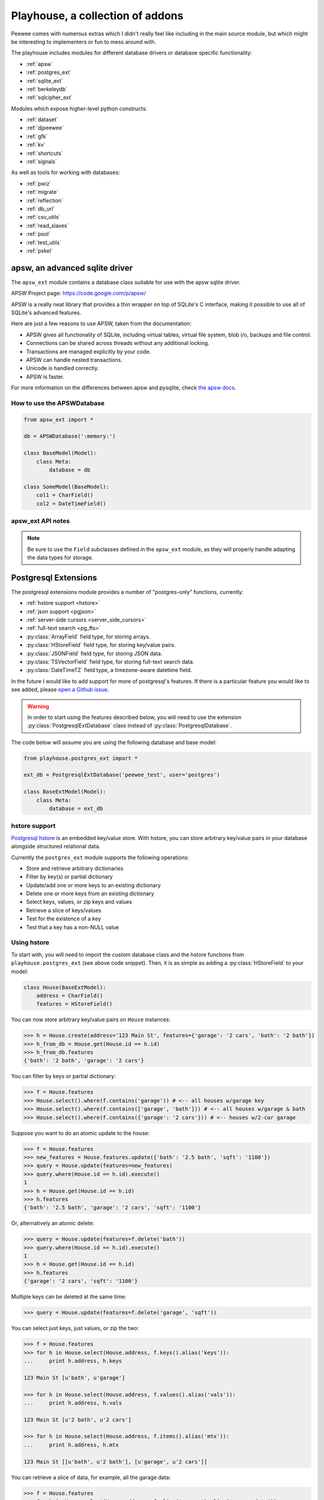 .. _playhouse:

Playhouse, a collection of addons
=================================

Peewee comes with numerous extras which I didn't really feel like including in
the main source module, but which might be interesting to implementers or fun
to mess around with.

The playhouse includes modules for different database drivers or database
specific functionality:

* :ref:`apsw`
* :ref:`postgres_ext`
* :ref:`sqlite_ext`
* :ref:`berkeleydb`
* :ref:`sqlcipher_ext`

Modules which expose higher-level python constructs:

* :ref:`dataset`
* :ref:`djpeewee`
* :ref:`gfk`
* :ref:`kv`
* :ref:`shortcuts`
* :ref:`signals`

As well as tools for working with databases:

* :ref:`pwiz`
* :ref:`migrate`
* :ref:`reflection`
* :ref:`db_url`
* :ref:`csv_utils`
* :ref:`read_slaves`
* :ref:`pool`
* :ref:`test_utils`
* :ref:`pskel`


.. _apsw:

apsw, an advanced sqlite driver
-------------------------------

The ``apsw_ext`` module contains a database class suitable for use with
the apsw sqlite driver.

APSW Project page: https://code.google.com/p/apsw/

APSW is a really neat library that provides a thin wrapper on top of SQLite's
C interface, making it possible to use all of SQLite's advanced features.

Here are just a few reasons to use APSW, taken from the documentation:

* APSW gives all functionality of SQLite, including virtual tables, virtual
  file system, blob i/o, backups and file control.
* Connections can be shared across threads without any additional locking.
* Transactions are managed explicitly by your code.
* APSW can handle nested transactions.
* Unicode is handled correctly.
* APSW is faster.

For more information on the differences between apsw and pysqlite,
check `the apsw docs <http://apidoc.apsw.googlecode.com/hg/pysqlite.html>`_.

How to use the APSWDatabase
^^^^^^^^^^^^^^^^^^^^^^^^^^^

.. code-block:: python

    from apsw_ext import *

    db = APSWDatabase(':memory:')

    class BaseModel(Model):
        class Meta:
            database = db

    class SomeModel(BaseModel):
        col1 = CharField()
        col2 = DateTimeField()


apsw_ext API notes
^^^^^^^^^^^^^^^^^^

.. py:class:: APSWDatabase(database, **connect_kwargs)

    :param string database: filename of sqlite database
    :param connect_kwargs: keyword arguments passed to apsw when opening a connection

    .. py:method:: transaction([lock_type='deferred'])

        Functions just like the :py:meth:`Database.transaction` context manager,
        but accepts an additional parameter specifying the type of lock to use.

        :param string lock_type: type of lock to use when opening a new transaction

    .. py:method:: register_module(mod_name, mod_inst)

        Provides a way of globally registering a module.  For more information,
        see the `documentation on virtual tables <http://apidoc.apsw.googlecode.com/hg/vtable.html>`_.

        :param string mod_name: name to use for module
        :param object mod_inst: an object implementing the `Virtual Table <http://apidoc.apsw.googlecode.com/hg/vtable.html?highlight=virtual%20table#apsw.VTTable>`_ interface

    .. py:method:: unregister_module(mod_name)

        Unregister a module.

        :param string mod_name: name to use for module

.. note::
    Be sure to use the ``Field`` subclasses defined in the ``apsw_ext``
    module, as they will properly handle adapting the data types for storage.


.. _postgres_ext:

Postgresql Extensions
---------------------

The postgresql extensions module provides a number of "postgres-only" functions,
currently:

* :ref:`hstore support <hstore>`
* :ref:`json support <pgjson>`
* :ref:`server-side cursors <server_side_cursors>`
* :ref:`full-text search <pg_fts>`
* :py:class:`ArrayField` field type, for storing arrays.
* :py:class:`HStoreField` field type, for storing key/value pairs.
* :py:class:`JSONField` field type, for storing JSON data.
* :py:class:`TSVectorField` field type, for storing full-text search data.
* :py:class:`DateTimeTZ` field type, a timezone-aware datetime field.

In the future I would like to add support for more of postgresql's features.
If there is a particular feature you would like to see added, please
`open a Github issue <https://github.com/coleifer/peewee/issues>`_.

.. warning:: In order to start using the features described below, you will need to use the
    extension :py:class:`PostgresqlExtDatabase` class instead of :py:class:`PostgresqlDatabase`.

The code below will assume you are using the following database and base model:

.. code-block:: python

    from playhouse.postgres_ext import *

    ext_db = PostgresqlExtDatabase('peewee_test', user='postgres')

    class BaseExtModel(Model):
        class Meta:
            database = ext_db

.. _hstore:

hstore support
^^^^^^^^^^^^^^

`Postgresql hstore <http://www.postgresql.org/docs/current/static/hstore.html>`_ is
an embedded key/value store.  With hstore, you can store arbitrary key/value pairs
in your database alongside structured relational data.

Currently the ``postgres_ext`` module supports the following operations:

* Store and retrieve arbitrary dictionaries
* Filter by key(s) or partial dictionary
* Update/add one or more keys to an existing dictionary
* Delete one or more keys from an existing dictionary
* Select keys, values, or zip keys and values
* Retrieve a slice of keys/values
* Test for the existence of a key
* Test that a key has a non-NULL value


Using hstore
^^^^^^^^^^^^

To start with, you will need to import the custom database class and the hstore
functions from ``playhouse.postgres_ext`` (see above code snippet).  Then, it is
as simple as adding a :py:class:`HStoreField` to your model:

.. code-block:: python

    class House(BaseExtModel):
        address = CharField()
        features = HStoreField()


You can now store arbitrary key/value pairs on ``House`` instances:

.. code-block:: pycon

    >>> h = House.create(address='123 Main St', features={'garage': '2 cars', 'bath': '2 bath'})
    >>> h_from_db = House.get(House.id == h.id)
    >>> h_from_db.features
    {'bath': '2 bath', 'garage': '2 cars'}


You can filter by keys or partial dictionary:

.. code-block:: pycon

    >>> f = House.features
    >>> House.select().where(f.contains('garage')) # <-- all houses w/garage key
    >>> House.select().where(f.contains(['garage', 'bath'])) # <-- all houses w/garage & bath
    >>> House.select().where(f.contains({'garage': '2 cars'})) # <-- houses w/2-car garage

Suppose you want to do an atomic update to the house:

.. code-block:: pycon

    >>> f = House.features
    >>> new_features = House.features.update({'bath': '2.5 bath', 'sqft': '1100'})
    >>> query = House.update(features=new_features)
    >>> query.where(House.id == h.id).execute()
    1
    >>> h = House.get(House.id == h.id)
    >>> h.features
    {'bath': '2.5 bath', 'garage': '2 cars', 'sqft': '1100'}


Or, alternatively an atomic delete:

.. code-block:: pycon

    >>> query = House.update(features=f.delete('bath'))
    >>> query.where(House.id == h.id).execute()
    1
    >>> h = House.get(House.id == h.id)
    >>> h.features
    {'garage': '2 cars', 'sqft': '1100'}


Multiple keys can be deleted at the same time:

.. code-block:: pycon

    >>> query = House.update(features=f.delete('garage', 'sqft'))

You can select just keys, just values, or zip the two:

.. code-block:: pycon

    >>> f = House.features
    >>> for h in House.select(House.address, f.keys().alias('keys')):
    ...     print h.address, h.keys

    123 Main St [u'bath', u'garage']

    >>> for h in House.select(House.address, f.values().alias('vals')):
    ...     print h.address, h.vals

    123 Main St [u'2 bath', u'2 cars']

    >>> for h in House.select(House.address, f.items().alias('mtx')):
    ...     print h.address, h.mtx

    123 Main St [[u'bath', u'2 bath'], [u'garage', u'2 cars']]

You can retrieve a slice of data, for example, all the garage data:

.. code-block:: pycon

    >>> f = House.features
    >>> for h in House.select(House.address, f.slice('garage').alias('garage_data')):
    ...     print h.address, h.garage_data

    123 Main St {'garage': '2 cars'}

You can check for the existence of a key and filter rows accordingly:

.. code-block:: pycon

    >>> for h in House.select(House.address, f.exists('garage').alias('has_garage')):
    ...     print h.address, h.has_garage

    123 Main St True

    >>> for h in House.select().where(f.exists('garage')):
    ...     print h.address, h.features['garage'] # <-- just houses w/garage data

    123 Main St 2 cars

.. _pgjson:

JSON Support
^^^^^^^^^^^^

peewee has basic support for Postgres' native JSON data type, in the form of
:py:class:`JSONField`.

.. warning::
  Postgres supports a JSON data type natively as of 9.2 (full support in 9.3). In
  order to use this functionality you must be using the correct version of Postgres
  with `psycopg2` version 2.5 or greater.

.. note::
  You must be sure your database is an instance of :py:class:`PostgresqlExtDatabase`
  in order to use the `JSONField`.

Here is an example of how you might declare a model with a JSON field:

.. code-block:: python

    import json
    import urllib2
    from playhouse.postgres_ext import *

    db = PostgresqlExtDatabase('my_database')  # note

    class APIResponse(Model):
        url = CharField()
        response = JSONField()

        class Meta:
            database = db

        @classmethod
        def request(cls, url):
            fh = urllib2.urlopen(url)
            return cls.create(url=url, response=json.loads(fh.read()))

    APIResponse.create_table()

    # Store a JSON response.
    offense = APIResponse.request('http://wtf.charlesleifer.com/api/offense/')
    booking = APIResponse.request('http://wtf.charlesleifer.com/api/booking/')

    # Query a JSON data structure using a nested key lookup:
    offense_responses = APIResponse.select().where(
      APIResponse.response['meta']['model'] == 'offense')

    # Retrieve a sub-key for each APIResponse. By calling .as_json(), the
    # data at the sub-key will be returned as Python objects (dicts, lists,
    # etc) instead of serialized JSON.
    q = (APIResponse
         .select(
           APIResponse.data['booking']['person'].as_json().alias('person'))
         .where(
           APIResponse.data['meta']['model'] == 'booking'))

    for result in q:
        print result.person['name'], result.person['dob']

For more examples, see the :py:class:`JSONField` API documentation below.


.. _server_side_cursors:

Server-side cursors
^^^^^^^^^^^^^^^^^^^

When psycopg2 executes a query, normally all results are fetched and returned to
the client by the backend.  This can cause your application to use a lot of memory
when making large queries.  Using server-side cursors, results are returned a
little at a time (by default 2000 records).  For the definitive reference, please see the `psycopg2 documentation <http://initd.org/psycopg/docs/usage.html#server-side-cursors>`_.

.. note:: To use server-side (or named) cursors, you must be using :py:class:`PostgresqlExtDatabase`.

To execute a query using a server-side cursor, simply wrap your select query
using the :py:func:`ServerSide` helper:

.. code-block:: python

    large_query = PageView.select()  # Build query normally.

    # Iterate over large query inside a transaction.
    for page_view in ServerSide(large_query):
        # do some interesting analysis here.
        pass

    # Server-side resources are released.

If you would like all ``SELECT`` queries to automatically use a server-side
cursor, you can specify this when creating your :py:class:`PostgresqlExtDatabase`:

.. code-block:: python

    from postgres_ext import PostgresqlExtDatabase

    ss_db = PostgresqlExtDatabase('my_db', server_side_cursors=True)

.. note::
    Server-side cursors live only as long as the transaction, so for this reason
    peewee will not automatically call ``commit()`` after executing a ``SELECT``
    query.  If you do not ``commit`` after you are done iterating, you will not
    release the server-side resources until the connection is closed (or the
    transaction is committed later).  Furthermore, since peewee will by default
    cache rows returned by the cursor, you should always call ``.iterator()``
    when iterating over a large query.

    If you are using the :py:func:`ServerSide` helper, the transaction and
    call to ``iterator()`` will be handled transparently.


.. _pg_fts:

Full-text search
^^^^^^^^^^^^^^^^

Postgresql provides `sophisticated full-text search <http://www.postgresql.org/docs/9.3/static/textsearch.html>`_ using special data-types (``tsvector`` and ``tsquery``). Documents should be stored or converted to the ``tsvector`` type, and search queries should be converted to ``tsquery``.

For simple cases, you can simply use the :py:func:`Match` function, which will automatically perform the appropriate conversions, and requires no schema changes:

.. code-block:: python

    def blog_search(query):
        return Blog.select().where(
            (Blog.status == Blog.STATUS_PUBLISHED) &
            Match(Blog.content, query))

The :py:func:`Match` function will automatically convert the left-hand operand to a ``tsvector``, and the right-hand operand to a ``tsquery``. For better performance, it is recommended you create a ``GIN`` index on the column you plan to search:

.. code-block:: sql

    CREATE INDEX blog_full_text_search ON blog USING gin(to_tsvector(content));

Alternatively, you can use the :py:class:`TSVectorField` to maintain a dedicated column for storing ``tsvector`` data:

.. code-block:: python

    class Blog(Model):
        content = TextField()
        search_content = TSVectorField()

You will need to explicitly convert the incoming text data to ``tsvector`` when inserting or updating the ``search_content`` field:

.. code-block:: python

    content = 'Excellent blog post about peewee ORM.'
    blog_entry = Blog.create(
        content=content,
        search_content=fn.to_tsvector(content))

.. note:: If you are using the :py:class:`TSVectorField`, it will automatically be created with a GIN index.


postgres_ext API notes
^^^^^^^^^^^^^^^^^^^^^^

.. py:class:: PostgresqlExtDatabase(database[, server_side_cursors=False[, register_hstore=True[, ...]]])

    Identical to :py:class:`PostgresqlDatabase` but required in order to support:

    * :ref:`server_side_cursors`
    * :py:class:`ArrayField`
    * :py:class:`DateTimeTZField`
    * :py:class:`JSONField`
    * :py:class:`HStoreField`
    * :py:class:`TSVectorField`

    :param str database: Name of database to connect to.
    :param bool server_side_cursors: Whether ``SELECT`` queries should utilize
        server-side cursors.
    :param bool register_hstore: Register the HStore extension with the connection.

    If using ``server_side_cursors``, also be sure to wrap your queries with
    :py:func:`ServerSide`.

    If you do not wish to use the HStore extension, you can specify ``register_hstore=False``.

.. py:function:: ServerSide(select_query)

    Wrap the given select query in a transaction, and call it's :py:meth:`~SelectQuery.iterator`
    method to avoid caching row instances.  In order for the server-side resources
    to be released, be sure to exhaust the generator (iterate over all the rows).

    :param select_query: a :py:class:`SelectQuery` instance.
    :rtype: ``generator``

    Usage:

    .. code-block:: python

        large_query = PageView.select()
        for page_view in ServerSide(large_query):
            # Do something interesting.
            pass

        # At this point server side resources are released.

.. _pgarrays:

.. py:class:: ArrayField([field_class=IntegerField[, dimensions=1]])

    Field capable of storing arrays of the provided `field_class`.

    :param field_class: a subclass of :py:class:`Field`, e.g. :py:class:`IntegerField`.
    :param int dimensions: dimensions of array.

    You can store and retrieve lists (or lists-of-lists):

    .. code-block:: python

        class BlogPost(BaseModel):
            content = TextField()
            tags = ArrayField(CharField)


        post = BlogPost(content='awesome', tags=['foo', 'bar', 'baz'])

    Additionally, you can use the ``__getitem__`` API to query values or slices
    in the database:

    .. code-block:: python

        # Get the first tag on a given blog post.
        first_tag = (BlogPost
                     .select(BlogPost.tags[0].alias('first_tag'))
                     .where(BlogPost.id == 1)
                     .dicts()
                     .get())

        # first_tag = {'first_tag': 'foo'}

    Get a slice of values:

    .. code-block:: python

        # Get the first two tags.
        two_tags = (BlogPost
                    .select(BlogPost.tags[:2].alias('two'))
                    .dicts()
                    .get())
        # two_tags = {'two': ['foo', 'bar']}

    .. py:method:: contains(*items)

        :param items: One or more items that must be in the given array field.

        .. code-block:: python

            # Get all blog posts that are tagged with both "python" and "django".
            Blog.select().where(Blog.tags.contains('python', 'django'))

    .. py:method:: contains_any(*items)

        :param items: One or more items to search for in the given array field.

        Like :py:meth:`~ArrayField.contains`, except will match rows where the
        array contains *any* of the given items.

        .. code-block:: python

            # Get all blog posts that are tagged with "flask" and/or "django".
            Blog.select().where(Blog.tags.contains_any('flask', 'django'))

.. py:class:: DateTimeTZField(*args, **kwargs)

    A timezone-aware subclass of :py:class:`DateTimeField`.

.. py:class:: HStoreField(*args, **kwargs)

    A field for storing and retrieving arbitrary key/value pairs.  For details
    on usage, see :ref:`hstore`.

    .. py:method:: keys()

        Returns the keys for a given row.

        .. code-block:: pycon

            >>> f = House.features
            >>> for h in House.select(House.address, f.keys().alias('keys')):
            ...     print h.address, h.keys

            123 Main St [u'bath', u'garage']

    .. py:method:: values()

        Return the values for a given row.

        .. code-block:: pycon

            >>> for h in House.select(House.address, f.values().alias('vals')):
            ...     print h.address, h.vals

            123 Main St [u'2 bath', u'2 cars']

    .. py:method:: items()

        Like python's ``dict``, return the keys and values in a list-of-lists:

        .. code-block:: pycon

            >>> for h in House.select(House.address, f.items().alias('mtx')):
            ...     print h.address, h.mtx

            123 Main St [[u'bath', u'2 bath'], [u'garage', u'2 cars']]

    .. py:method:: slice(*args)

        Return a slice of data given a list of keys.

        .. code-block:: pycon

            >>> f = House.features
            >>> for h in House.select(House.address, f.slice('garage').alias('garage_data')):
            ...     print h.address, h.garage_data

            123 Main St {'garage': '2 cars'}

    .. py:method:: exists(key)

        Query for whether the given key exists.

        .. code-block:: pycon

            >>> for h in House.select(House.address, f.exists('garage').alias('has_garage')):
            ...     print h.address, h.has_garage

            123 Main St True

            >>> for h in House.select().where(f.exists('garage')):
            ...     print h.address, h.features['garage'] # <-- just houses w/garage data

            123 Main St 2 cars

    .. py:method:: defined(key)

        Query for whether the given key has a value associated with it.

    .. py:method:: update(**data)

        Perform an atomic update to the keys/values for a given row or rows.

        .. code-block:: pycon

            >>> query = House.update(features=House.features.update(
            ...     sqft=2000,
            ...     year_built=2012))
            >>> query.where(House.id == 1).execute()

    .. py:method:: delete(*keys)

        Delete the provided keys for a given row or rows.

        .. note:: We will use an ``UPDATE`` query.

        .. code-block:: pycon

        >>> query = House.update(features=House.features.delete(
        ...     'sqft', 'year_built'))
        >>> query.where(House.id == 1).execute()

    .. py:method:: contains(value)

        :param value: Either a ``dict``, a ``list`` of keys, or a single key.

        Query rows for the existence of either:

        * a partial dictionary.
        * a list of keys.
        * a single key.

        .. code-block:: pycon

            >>> f = House.features
            >>> House.select().where(f.contains('garage')) # <-- all houses w/garage key
            >>> House.select().where(f.contains(['garage', 'bath'])) # <-- all houses w/garage & bath
            >>> House.select().where(f.contains({'garage': '2 cars'})) # <-- houses w/2-car garage

    .. py:method:: contains_any(*keys)

        :param keys: One or more keys to search for.

        Query rows for the existince of *any* key.

.. py:class:: JSONField(dumps=None, *args, **kwargs)

    Field class suitable for storing and querying arbitrary JSON.  When using
    this on a model, set the field's value to a Python object (either a `dict`
    or a `list`).  When you retrieve your value from the database it will be
    returned as a Python data structure.

    :param dumps: The default is to call json.dumps() or the dumps function. You can override this method to create a customized JSON wrapper.

    .. note:: You must be using Postgres 9.2 / psycopg2 2.5 or greater.

    Example model declaration:

    .. code-block:: python

        db = PostgresqlExtDatabase('my_db')

        class APIResponse(Model):
            url = CharField()
            response = JSONField()

            class Meta:
                database = db

    Example of storing JSON data:

    .. code-block:: python

        url = 'http://foo.com/api/resource/'
        resp = json.loads(urllib2.urlopen(url).read())
        APIResponse.create(url=url, response=resp)

        APIResponse.create(url='http://foo.com/baz/', response={'key': 'value'})

    To query, use Python's ``[]`` operators to specify nested key or array lookups:

    .. code-block:: python

        APIResponse.select().where(
            APIResponse.response['key1']['nested-key'] == 'some-value')

    To illustrate the use of the ``[]`` operators, imagine we have the following data stored in an ``APIResponse``:

    .. code-block:: javascript

        {
          "foo": {
            "bar": ["i1", "i2", "i3"],
            "baz": {
              "huey": "mickey",
              "peewee": "nugget"
            }
          }
        }

    Here are the results of a few queries:

    .. code-block:: python

        def get_data(expression):
            # Helper function to just retrieve the results of a
            # particular expression.
            query = (APIResponse
                     .select(expression.alias('my_data'))
                     .dicts()
                     .get())
            return query['my_data']

        # Accessing the foo -> bar subkey will return a JSON
        # representation of the list.
        get_data(APIResponse.data['foo']['bar'])
        # '["i1", "i2", "i3"]'

        # In order to retrieve this list as a Python list,
        # we will call .as_json() on the expression.
        get_data(APIResponse.data['foo']['bar'].as_json())
        # ['i1', 'i2', 'i3']

        # Similarly, accessing the foo -> baz subkey will
        # return a JSON representation of the dictionary.
        get_data(APIResponse.data['foo']['baz'])
        # '{"huey": "mickey", "peewee": "nugget"}'

        # Again, calling .as_json() will return an actual
        # python dictionary.
        get_data(APIResponse.data['foo']['baz'].as_json())
        # {'huey': 'mickey', 'peewee': 'nugget'}

        # When dealing with simple values, either way works as
        # you expect.
        get_data(APIResponse.data['foo']['bar'][0])
        # 'i1'

        # Calling .as_json() when the result is a simple value
        # will return the same thing as the previous example.
        get_data(APIResponse.data['foo']['bar'][0].as_json())
        # 'i1'

.. py:function:: Match(field, query)

    Generate a full-text search expression, automatically converting the left-hand operand to a ``tsvector``, and the right-hand operand to a ``tsquery``.

    Example:

    .. code-block:: python

        def blog_search(query):
            return Blog.select().where(
                (Blog.status == Blog.STATUS_PUBLISHED) &
                Match(Blog.content, query))

.. py:class:: TSVectorField

    Field type suitable for storing ``tsvector`` data. This field will automatically be created with a ``GIN`` index for improved search performance.

    .. note::
        Data stored in this field will still need to be manually converted to the ``tsvector`` type.

     Example usage:

     .. code-block:: python

          class Blog(Model):
              content = TextField()
              search_content = TSVectorField()

          content = 'this is a sample blog entry.'
          blog_entry = Blog.create(
              content=content,
              search_content=fn.to_tsvector(content))  # Note `to_tsvector()`.


.. _sqlite_ext:

Sqlite Extensions
-----------------

The SQLite extensions module provides support for some interesting sqlite-only
features:

* Define custom aggregates, collations and functions.
* Support for FTS3/4 (sqlite full-text search).
* Specify isolation level in transactions.
* Basic support for virtual tables.


sqlite_ext API notes
^^^^^^^^^^^^^^^^^^^^

.. py:class:: SqliteExtDatabase(database, **kwargs)

    Subclass of the :py:class:`SqliteDatabase` that provides some advanced
    features only offered by Sqlite.

    * Register custom aggregates, collations and functions
    * Specify a row factory
    * Advanced transactions (specify isolation level)

    .. py:method:: aggregate(num_params[, name])

        Class-decorator for registering custom aggregation functions.

        :param num_params: integer representing number of parameters the
            aggregate function accepts.
        :param name: string name for the aggregate, defaults to the name of
            the class.

        .. code-block:: python

            @db.aggregate(1, 'product')
            class Product(object):
                """Like sum, except calculate the product of a series of numbers."""
                def __init__(self):
                    self.product = 1

                def step(self, value):
                    self.product *= value

                def finalize(self):
                    return self.product

            # To use this aggregate:
            product = (Score
                       .select(fn.product(Score.value))
                       .scalar())

    .. py:method:: collation([name])

        Function decorator for registering a custom collation.

        :param name: string name to use for this collation.

        .. code-block:: python

            @db.collation()
            def collate_reverse(s1, s2):
                return -cmp(s1, s2)

            # To use this collation:
            Book.select().order_by(collate_reverse.collation(Book.title))

        As you might have noticed, the original ``collate_reverse`` function
        has a special attribute called ``collation`` attached to it.  This extra
        attribute provides a shorthand way to generate the SQL necessary to use
        our custom collation.

    .. py:method:: func([name[, num_params]])

        Function decorator for registering user-defined functions.

        :param name: name to use for this function.
        :param num_params: number of parameters this function accepts.  If not
            provided, peewee will introspect the function for you.

        .. code-block:: python

            @db.func()
            def title_case(s):
                return s.title()

            # Use in the select clause...
            titled_books = Book.select(fn.title_case(Book.title))

            @db.func()
            def sha1(s):
                return hashlib.sha1(s).hexdigest()

            # Use in the where clause...
            user = User.select().where(
                (User.username == username) &
                (fn.sha1(User.password) == password_hash)).get()

    .. py:method:: granular_transaction([lock_type='deferred'])

        With the ``granular_transaction`` helper, you can specify the isolation level
        for an individual transaction.  The valid options are:

        * ``exclusive``
        * ``immediate``
        * ``deferred``

        Example usage:

        .. code-block:: python

            with db.granular_transaction('exclusive'):
                # no other readers or writers!
                (Account
                 .update(Account.balance=Account.balance - 100)
                 .where(Account.id == from_acct)
                 .execute())

                (Account
                 .update(Account.balance=Account.balance + 100)
                 .where(Account.id == to_acct)
                 .execute())


.. py:class:: VirtualModel

    Subclass of :py:class:`Model` that signifies the model operates using a
    virtual table provided by a sqlite extension.

    .. py:attribute:: _extension = 'name of sqlite extension'

.. _sqlite_fts:

.. py:class:: FTSModel

    Model class that provides support for Sqlite's full-text search extension.
    Models should be defined normally, however there are a couple caveats:

    * Indexes are ignored completely
    * Sqlite will treat all column types as :py:class:`TextField` (although you
      can store other data types, Sqlite will treat them as text).

    Therefore it usually makes sense to index the content you intend to search
    and a single link back to the original document, since all SQL queries
    *except* full-text searches and ``rowid`` lookups will be slow.

    Example:

    .. code-block:: python

        class Document(FTSModel):
            title = TextField()  # type affinities are ignored by FTS, so use TextField
            content = TextField()

        Document.create_table(tokenize='porter')  # use the porter stemmer.

        # populate documents using normal operations.
        for doc in list_of_docs_to_index:
            Document.create(title=doc['title'], content=doc['content'])

        # use the "match" operation for FTS queries.
        matching_docs = (Document
                         .select()
                         .where(Document.match('some query')))

        # to sort by best match, use the custom "rank" function.
        best = (Document
                .select(Document, Rank(Document).alias('score'))
                .where(Document.match('some query'))
                .order_by(SQL('score').desc()))

        # or use the shortcut method:
        best = Document.search('some phrase')

        # you can also use the BM25 algorithm to rank documents:
        best = (Document
                .select(
                    Document,
                    Document.bm25(Document.content).alias('score'))
                .where(Document.match('some query'))
                .order_by(SQL('score').desc()))

        # There is a shortcut method for bm25 as well:
        best_bm25 = Document.search_bm25('some phrase')

        # BM25 allows you to specify a column if your FTS model contains
        # multiple fields.
        best_bm25 = Document.search_bm25('some phrase', Document.content)

    If you have an existing table and would like to add search for a column
    on that table, you can specify it using the ``content`` option:

    .. code-block:: python

        class Blog(Model):
            title = CharField()
            pub_date = DateTimeField()
            content = TextField()  # we want to search this.

        class FTSBlog(FTSModel):
            content = TextField()

        Blog.create_table()
        FTSBlog.create_table(content=Blog.content)

        # Now, we can manage content in the FTSBlog.  To populate it with
        # content:
        FTSBlog.rebuild()

        # Optimize the index.
        FTSBlog.optimize()

    The ``content`` option accepts either a single :py:class:`Field` or a :py:class:`Model`
    and can reduce the amount of storage used.  However, content will need to be
    manually moved to/from the associated ``FTSModel``.

    .. py:classmethod:: create_table([fail_silently=False[, **options]])

        :param boolean fail_silently: do not re-create if table already exists.
        :param options: options passed along when creating the table, e.g. ``content``.

    .. py:classmethod:: rebuild()

        Rebuild the search index -- this only works when the ``content`` option
        was specified during table creation.

    .. py:classmethod:: optimize()

        Optimize the search index.

    .. py:classmethod:: match(term)

        Shorthand for generating a `MATCH` expression for the given term.

        .. code-block:: python

            query = Document.select().where(Document.match('search phrase'))
            for doc in query:
                print 'match: ', doc.title

    .. py:classmethod:: rank()

        Calculate the rank based on the quality of the match.

        .. code-block:: python

            query = (Document
                     .select(Document, Document.rank().alias('score'))
                     .where(Document.match('search phrase'))
                     .order_by(SQL('score').desc()))

            for search_result in query:
                print search_result.title, search_result.score

    .. py:classmethod:: bm25([field=None[, k=1.2[, b=0.75]]])

        Calculate the rank based on the quality of the match using the
        BM25 algorithm.

        .. note::
            If no field is specified, then the first `TextField` on the model
            will be used. If no `TextField` is present, the first `CharField`
            will be used. Failing either of those conditions, the last overall
            field on the model will be used.

        .. code-block:: python

            query = (Document
                     .select(
                         Document,
                         Document.bm25(Document.content).alias('score'))
                     .where(Document.match('search phrase'))
                     .order_by(SQL('score').desc()))

            for search_result in query:
                print search_result.title, search_result.score

    .. py:classmethod:: search(term[, alias='score'])

        Shorthand way of searching for a term and sorting results by the
        quality of the match. This is equivalent to the :py:meth:`~FTSModel.rank`
        example code presented above.

        :param str term: Search term to use.
        :param str alias: Alias to use for the calculated rank score.

        .. code-block:: python

            docs = Document.search('search term')
            for result in docs:
                print result.title, result.score

    .. py:classmethod:: search_bm25(term[, field=None[, k=1.2[, b=0.75[, alias='score']]]])

        Shorthand way of searching for a term and sorting results by the
        quality of the match, as determined by the BM25 algorithm. This is
        equivalent to the :py:meth:`~FTSModel.bm25` example code presented above.

        :param str term: Search term to use.
        :param Field field: A field on the model.
        :param float k: Parameter for BM25
        :param float b: Parameter for BM25
        :param str alias: Alias to use for the calculated rank score.

        .. note::
            If no field is specified, then the first `TextField` on the model
            will be used. If no `TextField` is present, the first `CharField`
            will be used. Failing either of those conditions, the last overall
            field on the model will be used.

        .. note:: BM25 only works with FTS4 tables.

        .. code-block:: python

            docs = Document.search_bm25('search term')
            for result in docs:
                print result.title, result.score


.. py:function:: match(lhs, rhs)

    Generate a SQLite `MATCH` expression for use in full-text searches.

    .. code-block:: python

        Document.select().where(match(Document.content, 'search term'))

.. py:function:: Rank(model_class)

    Calculate the rank of the search results, for use with `FTSModel` queries
    using the `MATCH` operator.

    .. code-block:: python

        # Search for documents and return results ordered by quality
        # of match.
        docs = (Document
                .select(Document, Rank(Document).alias('score'))
                .where(Document.match('some search term'))
                .order_by(SQL('score').desc()))

.. py:function:: BM25(model_class, field_index)

    Calculate the rank of the search results, for use with `FTSModel` queries
    using the `MATCH` operator.

    :param Model model_class: The `FTSModel` on which the query is being performed.
    :param int field_index: The 0-based index of the field being queried.

    .. code-block:: python

        # Assuming the `content` field has index=2 (0=pk, 1=title, 2=content),
        # calculate the BM25 score for each result.
        docs = (Document
                .select(Document, BM25(Document, 2).alias('score'))
                .where(Document.match('search term'))
                .order_by(SQL('score').desc()))

    .. note:: BM25 only works with FTS4 tables.

.. _berkeleydb:

BerkeleyDB backend
------------------

BerkeleyDB provides a `SQLite-compatible API <http://www.oracle.com/technetwork/database/database-technologies/berkeleydb/overview/sql-160887.html>`_. BerkeleyDB's SQL API has many advantages over SQLite:

* Higher transactions-per-second in multi-threaded environments.
* Built-in replication and hot backup.
* Fewer system calls, less resource utilization.
* Multi-version concurrency control.

For more details, Oracle has published a short `technical overview <http://www.oracle.com/technetwork/database/berkeleydb/learnmore/bdbvssqlite-wp-186779.pdf>`_.

In order to use peewee with BerkeleyDB, you need to compile BerkeleyDB with the SQL API enabled. Then compile the Python SQLite driver against BerkeleyDB's sqlite replacement.

Begin by downloading and compiling BerkeleyDB:

.. code-block:: console

    wget http://download.oracle.com/berkeley-db/db-6.0.30.tar.gz
    tar xzf db-6.0.30.tar.gz
    cd db-6.0.30/build_unix
    export CFLAGS='-DSQLITE_ENABLE_FTS3=1 -DSQLITE_ENABLE_RTREE=1 -fPIC'
    ../dist/configure --enable-static --disable-shared --enable-sql --enable-sql-compat
    make
    sudo make prefix=/usr/local/ install

Then get a copy of the standard library SQLite driver and build it against BerkeleyDB:

.. code-block:: console

    git clone https://github.com/ghaering/pysqlite
    cd pysqlite
    sed -i "s|#||g" setup.cfg
    python setup.py build
    sudo python setup.py install

To simplify this process, peewee comes with a script that will automatically build the appropriate libraries for you. The ``berkeley_build.sh`` script can be found in the ``playhouse`` directory (or you can `view the source online <https://github.com/coleifer/peewee/blob/master/playhouse/berkeley_build.sh>`_).

You can also find `step by step instructions <http://charlesleifer.com/blog/building-the-python-sqlite-driver-for-use-with-berkeleydb/>`_ on my blog.

.. py:class:: BerkeleyDatabase(database, **kwargs)

    Subclass of the :py:class:`SqliteExtDatabase` that supports connecting to BerkeleyDB-backed version of SQLite.

.. _sqlcipher_ext:

Sqlcipher backend
-----------------

.. warning:: This module is experimental.

* Although this extention's code is short, it has not been propery
  peer-reviewed yet and may have introduced vulnerabilities.
* The code contains minimum values for `passphrase` length and
  `kdf_iter`, as well as a default value for the later.
  **Do not** regard these numbers as advice. Consult the docs at
  http://sqlcipher.net/sqlcipher-api/ and security experts.

Also note that this code relies on pysqlcipher_ and sqlcipher_, and
the code there might have vulnerabilities as well, but since these
are widely used crypto modules, we can expect "short zero days" there.

..  _pysqlcipher: https://pypi.python.org/pypi/pysqlcipher
..  _sqlcipher: http://sqlcipher.net

sqlcipher_ext API notes
^^^^^^^^^^^^^^^^^^^^^^^

.. py:class:: SqlCipherDatabase(database, passphrase, kdf_iter=64000, **kwargs)

    Subclass of :py:class:`SqliteDatabase` that stores the database
    encrypted. Instead of the standard ``sqlite3`` backend, it uses pysqlcipher_:
    a python wrapper for sqlcipher_, which -- in turn -- is an encrypted wrapper
    around ``sqlite3``, so the API is *identical* to :py:class:`SqliteDatabase`'s,
    except for object construction parameters:

    :param database: Path to encrypted database filename to open [or create].
    :param passphrase: Database encryption passphrase: should be at least 8 character
        long (or an error is raised), but it is *strongly advised* to enforce better
        `passphrase strength`_ criteria in your implementation.
    :param kdf_iter: [Optional] number of PBKDF2_ iterations.

    * If the ``database`` file doesn't exist, it will be *created* with
      encryption by a key derived from ``passhprase`` with ``kdf_iter``
      PBKDF2_ iterations.
    * When trying to open an existing database, ``passhprase`` and ``kdf_iter``
      should be *identical* to the ones used when it was created.

.. _PBKDF2: https://en.wikipedia.org/wiki/PBKDF2
.. _passphrase strength: https://en.wikipedia.org/wiki/Password_strength

Notes:

    * [Hopefully] there's no way to tell whether the passphrase is wrong
      or the file is corrupt.
      In both cases -- *the first time we try to acces the database* -- a
      :py:class:`DatabaseError` error is raised,
      with the *exact* message: ``"file is encrypted or is not a database"``.

      As mentioned above, this only happens when you *access* the databse,
      so if you need to know *right away* whether the passphrase was correct,
      you can trigger this check by calling [e.g.]
      :py:meth:`~Database.get_tables()` (see example below).

    * Most applications can expect failed attempts to open the database
      (common case: prompting the user for ``passphrase``), so
      the database can't be hardwired into the :py:class:`Meta` of
      model classes, and a :py:class:`Proxy` should be used instead.

Example:

.. code-block:: python

    db_proxy = peewee.Proxy()

    class BaseModel(Model):
        """Parent for all app's models"""
        class Meta:
            # We won't have a valid db until user enters passhrase,
            # so we use a Proxy() instead.
            database = db_proxy

    # Derive our model subclasses
    class Person(BaseModel):
        name = CharField(primary_key=True)

    right_passphrase = False
    while not right_passphrase:
        passphrase = None
        db = SqlCipherDatabase('testsqlcipher.db',
                               get_passphrase_from_user())
        try:  # Error only gets triggered when we access the db
            db.get_tables()
            right_passphrase = True
        except DatabaseError as exc:
            # We only allow a specific [somewhat cryptic] error message.
            if exc.message != 'file is encrypted or is not a database':
                raise exc
        tell_user_the_passphrase_was_wrong()

    # If we're here, db is ok, we can connect it to Model subclasses
    db_proxy.initialize(db)

See also: a slightly more elaborate `example <https://gist.github.com/thedod/11048875#file-testpeeweesqlcipher-py>`_.

.. _dataset:

DataSet
-------

The *dataset* module contains a high-level API for working with databases modeled after the popular `project of the same name <https://dataset.readthedocs.org/en/latest/index.html>`_. The aims of the *dataset* module are to provide:

* A simplified API for working with relational data, along the lines of working with JSON.
* An easy way to export relational data.

A minimal data-loading script might look like this:

.. code-block:: python

    from playhouse.dataset import DataSet

    db = DataSet('sqlite:///:memory:')

    table = db['sometable']
    table.insert(name='Huey', age=3)
    table.insert(name='Mickey', age=5, gender='male')

    huey = table.find_one(name='Huey')
    print huey
    # {'age': 3, 'gender': None, 'id': 1, 'name': 'Huey'}

    for obj in table:
        print obj
    # {'age': 3, 'gender': None, 'id': 1, 'name': 'Huey'}
    # {'age': 5, 'gender': 'male', 'id': 2, 'name': 'Mickey'}

Getting started
^^^^^^^^^^^^^^^

:py:class:`DataSet` objects are initialized by passing in a database URL of the format ``dialect://user:password@host/dbname``. See the :ref:`db_url` section for examples of connecting to various databases.

.. code-block:: python

    # Create an in-memory SQLite database.
    db = DataSet('sqlite:///:memory:')

Storing data
^^^^^^^^^^^^

To store data, we must first obtain a reference to a table. If the table does not exist, it will be created automatically:

.. code-block:: python

    # Get a table reference, creating the table if it does not exist.
    table = db['users']

We can now :py:meth:`~Table.insert` new rows into the table. If the columns do not exist, they will be created automatically:

.. code-block:: python

    table.insert(name='Huey', age=3, color='white')
    table.insert(name='Mickey', age=5, gender='male')

To update existing entries in the table, pass in a dictionary containing the new values and filter conditions. The list of columns to use as filters is specified in the *columns* argument. If no filter columns are specified, then all rows will be updated.

.. code-block:: python

    # Update the gender for "Huey".
    table.update(name='Huey', gender='male', columns=['name'])

    # Update all records. If the column does not exist, it will be created.
    table.update(favorite_orm='peewee')

Using transactions
^^^^^^^^^^^^^^^^^^

DataSet supports nesting transactions using a simple context manager.

.. code-block:: python

    table = db['users']
    with db.transaction() as txn:
        table.insert(name='Charlie')

        with db.transaction() as nested_txn:
            # Set Charlie's favorite ORM to Django.
            table.update(name='Charlie', favorite_orm='django', columns=['name'])

            # jk/lol
            nested_txn.rollback()

Inspecting the database
^^^^^^^^^^^^^^^^^^^^^^^

You can use the :py:meth:`tables` method to list the tables in the current database:

.. code-block:: pycon

    >>> print db.tables
    ['sometable', 'user']

And for a given table, you can print the columns:

.. code-block:: pycon

    >>> table = db['user']
    >>> print table.columns
    ['id', 'age', 'name', 'gender', 'favorite_orm']

We can also find out how many rows are in a table:

.. code-block:: pycon

    >>> print len(db['user'])
    3

Reading data
^^^^^^^^^^^^

To retrieve all rows, you can use the :py:meth:`~Table.all` method:

.. code-block:: python

    # Retrieve all the users.
    users = db['user'].all()

    # We can iterate over all rows without calling `.all()`
    for user in db['user']:
        print user['name']

Specific objects can be retrieved using :py:meth:`~Table.find` and :py:meth:`~Table.find_one`.

.. code-block:: python

    # Find all the users who like peewee.
    peewee_users = db['user'].find(favorite_orm='peewee')

    # Find Huey.
    huey = db['user'].find_one(name='Huey')

To export data, use the :py:meth:`~DataSet.freeze` method, passing in the query you wish to export:

.. code-block:: python

    peewee_users = db['user'].find(favorite_orm='peewee')
    db.freeze(peewee_users, format='json', filename='peewee_users.json')

API
^^^

.. py:class:: DataSet(url)

    The *DataSet* class provides a high-level API for working with relational databases.

    :param str url: A database URL. See :ref:`db_url` for examples.

    .. py:attribute:: tables

        Return a list of tables stored in the database. This list is computed dynamically each time it is accessed.

    .. py:method:: __getitem__(table_name)

        Provide a :py:class:`Table` reference to the specified table. If the table does not exist, it will be created.

    .. py:method:: query(sql[, params=None[, commit=True]])

        :param str sql: A SQL query.
        :param list params: Optional parameters for the query.
        :param bool commit: Whether the query should be committed upon execution.
        :return: A database cursor.

        Execute the provided query against the database.

    .. py:method:: transaction()

        Create a context manager representing a new transaction (or savepoint).

    .. py:method:: freeze(query[, format='csv'[, filename=None[, file_obj=None[, **kwargs]]]])

        :param query: A :py:class:`SelectQuery`, generated using :py:meth:`~Table.all` or `~Table.find`.
        :param format: Output format. By default, *csv* and *json* are supported.
        :param filename: Filename to write output to.
        :param file_obj: File-like object to write output to.
        :param kwargs: Arbitrary parameters for export-specific functionality.

    .. py:method:: connect()

        Open a connection to the underlying database. If a connection is not opened explicitly, one will be opened the first time a query is executed.

    .. py:method:: close()

        Close the connection to the underlying database.

.. py:class:: Table(dataset, name, model_class)

    The *Table* class provides a high-level API for working with rows in a given table.

    .. py:attribute:: columns

        Return a list of columns in the given table.

    .. py:attribute:: model_class

        A dynamically-created :py:class:`Model` class.

    .. py:method:: create_index(columns[, unique=False])

        Create an index on the given columns:

        .. code-block:: python

            # Create a unique index on the `username` column.
            db['users'].create_index(['username'], unique=True)

    .. py:method:: insert(**data)

        Insert the given data dictionary into the table, creating new columns as needed.

    .. py:method:: update(columns=None, conjunction=None, **data)

        Update the table using the provided data. If one or more columns are specified in the *columns* parameter, then those columns' values in the *data* dictionary will be used to determine which rows to update.

        .. code-block:: python

            # Update all rows.
            db['users'].update(favorite_orm='peewee')

            # Only update Huey's record, setting his age to 3.
            db['users'].update(name='Huey', age=3, columns=['name'])

    .. py:method:: find(**query)

        Query the table for rows matching the specified equality conditions. If no query is specified, then all rows are returned.

        .. code-block:: python

            peewee_users = db['users'].find(favorite_orm='peewee')

    .. py:method:: find_one(**query)

        Return a single row matching the specified equality conditions. If no matching row is found then ``None`` will be returned.

        .. code-block:: python

            huey = db['users'].find_one(name='Huey')

    .. py:method:: all()

        Return all rows in the given table.

    .. py:method:: delete(**query)

        Delete all rows matching the given equality conditions. If no query is provided, then all rows will be deleted.

        .. code-block:: python

            # Adios, Django!
            db['users'].delete(favorite_orm='Django')

            # Delete all the secret messages.
            db['secret_messages'].delete()


.. _djpeewee:

Django Integration
------------------

The Django ORM provides a very high-level abstraction over SQL and as a consequence is in some ways
`limited in terms of flexibility or expressiveness <http://charlesleifer.com/blog/shortcomings-in-the-django-orm-and-a-look-at-peewee-a-lightweight-alternative/>`_. I
wrote a `blog post <http://charlesleifer.com/blog/the-search-for-the-missing-link-what-lies-between-sql-and-django-s-orm-/>`_
describing my search for a "missing link" between Django's ORM and the SQL it
generates, concluding that no such layer exists.  The ``djpeewee`` module attempts
to provide an easy-to-use, structured layer for generating SQL queries for use
with Django's ORM.

A couple use-cases might be:

* Joining on fields that are not related by foreign key (for example UUID fields).
* Performing aggregate queries on calculated values.
* Features that Django does not support such as ``CASE`` statements.
* Utilizing SQL functions that Django does not support, such as ``SUBSTR``.
* Replacing nearly-identical SQL queries with reusable, composable data-structures.

Below is an example of how you might use this:

.. code-block:: python

    # Django model.
    class Event(models.Model):
        start_time = models.DateTimeField()
        end_time = models.DateTimeField()
        title = models.CharField(max_length=255)

    # Suppose we want to find all events that are longer than an hour.  Django
    # does not support this, but we can use peewee.
    from playhouse.djpeewee import translate
    P = translate(Event)
    query = (P.Event
             .select()
             .where(
                 (P.Event.end_time - P.Event.start_time) > timedelta(hours=1)))

    # Now feed our peewee query into Django's `raw()` method:
    sql, params = query.sql()
    Event.objects.raw(sql, params)

Foreign keys and Many-to-many relationships
^^^^^^^^^^^^^^^^^^^^^^^^^^^^^^^^^^^^^^^^^^^

The :py:func:`translate` function will recursively traverse the graph of models
and return a dictionary populated with everything it finds.  Back-references are
not searched by default, but can be included by specifying ``backrefs=True``.

Example:

.. code-block:: pycon

    >>> from django.contrib.auth.models import User, Group
    >>> from playhouse.djpeewee import translate
    >>> translate(User, Group)
    {'ContentType': peewee.ContentType,
     'Group': peewee.Group,
     'Group_permissions': peewee.Group_permissions,
     'Permission': peewee.Permission,
     'User': peewee.User,
     'User_groups': peewee.User_groups,
     'User_user_permissions': peewee.User_user_permissions}

As you can see in the example above, although only `User` and `Group` were passed
in to :py:func:`translate`, several other models which are related by foreign key
were also created. Additionally, the many-to-many "through" tables were created
as separate models since peewee does not abstract away these types of relationships.

Using the above models it is possible to construct joins.  The following example
will get all users who belong to a group that starts with the letter "A":

.. code-block:: pycon

    >>> P = translate(User, Group)
    >>> query = P.User.select().join(P.User_groups).join(P.Group).where(
    ...     fn.Lower(fn.Substr(P.Group.name, 1, 1)) == 'a')
    >>> sql, params = query.sql()
    >>> print sql  # formatted for legibility
    SELECT t1."id", t1."password", ...
    FROM "auth_user" AS t1
    INNER JOIN "auth_user_groups" AS t2 ON (t1."id" = t2."user_id")
    INNER JOIN "auth_group" AS t3 ON (t2."group_id" = t3."id")
    WHERE (Lower(Substr(t3."name", %s, %s)) = %s)

djpeewee API
^^^^^^^^^^^^

.. py:function:: translate(*models, **options)

    Translate the given Django models into roughly equivalent peewee models
    suitable for use constructing queries. Foreign keys and many-to-many relationships
    will be followed and models generated, although back references are not traversed.

    :param models: One or more Django model classes.
    :param options: A dictionary of options, see note below.
    :returns: A dict-like object containing the generated models, but which supports
        dotted-name style lookups.

    The following are valid options:

    * ``recurse``: Follow foreign keys and many to many (default: ``True``).
    * ``max_depth``: Maximum depth to recurse (default: ``None``, unlimited).
    * ``backrefs``: Follow backrefs (default: ``False``).
    * ``exclude``: A list of models to exclude.


.. _gfk:

Generic foreign keys
--------------------

The ``gfk`` module provides a Generic ForeignKey (GFK), similar to Django.  A GFK
is composed of two columns: an object ID and an object type identifier.  The
object types are collected in a global registry (``all_models``).

How a :py:class:`GFKField` is resolved:

1. Look up the object type in the global registry (returns a model class)
2. Look up the model instance by object ID

.. note:: In order to use Generic ForeignKeys, your application's models *must*
    subclass ``playhouse.gfk.Model``.  This ensures that the model class will
    be added to the global registry.

.. note:: GFKs themselves are not actually a field and will not add a column
    to your table.

Like regular ForeignKeys, GFKs support a "back-reference" via the :py:class:`ReverseGFK`
descriptor.

How to use GFKs
^^^^^^^^^^^^^^^

1. Be sure your model subclasses ``playhouse.gfk.Model``
2. Add a :py:class:`CharField` to store the ``object_type``
3. Add a field to store the ``object_id`` (usually a :py:class:`IntegerField`)
4. Add a :py:class:`GFKField` and instantiate it with the names of the ``object_type``
   and ``object_id`` fields.
5. (optional) On any other models, add a :py:class:`ReverseGFK` descriptor

Example:

.. code-block:: python

    from playhouse.gfk import *

    class Tag(Model):
        tag = CharField()
        object_type = CharField(null=True)
        object_id = IntegerField(null=True)
        object = GFKField('object_type', 'object_id')

    class Blog(Model):
        tags = ReverseGFK(Tag, 'object_type', 'object_id')

    class Photo(Model):
        tags = ReverseGFK(Tag, 'object_type', 'object_id')

How you use these is pretty straightforward hopefully:

.. code-block:: pycon

    >>> b = Blog.create(name='awesome post')
    >>> Tag.create(tag='awesome', object=b)
    >>> b2 = Blog.create(name='whiny post')
    >>> Tag.create(tag='whiny', object=b2)

    >>> b.tags # <-- a select query
    <class '__main__.Tag'> SELECT t1."id", t1."tag", t1."object_type", t1."object_id" FROM "tag" AS t1 WHERE ((t1."object_type" = ?) AND (t1."object_id" = ?)) [u'blog', 1]

    >>> [x.tag for x in b.tags]
    [u'awesome']

    >>> [x.tag for x in b2.tags]
    [u'whiny']

    >>> p = Photo.create(name='picture of cat')
    >>> Tag.create(object=p, tag='kitties')
    >>> Tag.create(object=p, tag='cats')

    >>> [x.tag for x in p.tags]
    [u'kitties', u'cats']

    >>> [x.tag for x in Blog.tags]
    [u'awesome', u'whiny']

    >>> t = Tag.get(Tag.tag == 'awesome')
    >>> t.object
    <__main__.Blog at 0x268f450>

    >>> t.object.name
    u'awesome post'

GFK API
^^^^^^^

.. py:class:: GFKField([model_type_field='object_type'[, model_id_field='object_id']])

    Provide a clean API for storing "generic" foreign keys.  Generic foreign keys
    are comprised of an object type, which maps to a model class, and an object id,
    which maps to the primary key of the related model class.

    Setting the GFKField on a model will automatically populate the ``model_type_field``
    and ``model_id_field``.  Similarly, getting the GFKField on a model instance
    will "resolve" the two fields, first looking up the model class, then looking
    up the instance by ID.

.. py:class:: ReverseGFK(model, [model_type_field='object_type'[, model_id_field='object_id']])

    Back-reference support for :py:class:`GFKField`.

.. _kv:

Key/Value Store
---------------

Provides a simple key/value store, using a dictionary API.  By default the
the :py:class:`KeyStore` will use an in-memory sqlite database, but any database
will work.

To start using the key-store, create an instance and pass it a field to use
for the values.

.. code-block:: python

    >>> kv = KeyStore(TextField())
    >>> kv['a'] = 'A'
    >>> kv['a']
    'A'

.. note::
  To store arbitrary python objects, use the :py:class:`PickledKeyStore`, which
  stores values in a pickled :py:class:`BlobField`.

Using the :py:class:`KeyStore` it is possible to use "expressions" to retrieve
values from the dictionary.  For instance, imagine you want to get all keys
which contain a certain substring:

.. code-block:: python

    >>> keys_matching_substr = kv[kv.key % '%substr%']
    >>> keys_start_with_a = kv[fn.Lower(fn.Substr(kv.key, 1, 1)) == 'a']

KeyStore API
^^^^^^^^^^^^

.. py:class:: KeyStore(value_field[, ordered=False[, database=None]])

    Lightweight dictionary interface to a model containing a key and value.
    Implements common dictionary methods, such as ``__getitem__``, ``__setitem__``,
    ``get``, ``pop``, ``items``, ``keys``, and ``values``.

    :param Field value_field: Field instance to use as value field, e.g. an
        instance of :py:class:`TextField`.
    :param boolean ordered: Whether the keys should be returned in sorted order
    :param Database database: :py:class:`Database` class to use for the storage
        backend.  If none is supplied, an in-memory Sqlite DB will be used.

    Example:

    .. code-block:: pycon

        >>> from playhouse.kv import KeyStore
        >>> kv = KeyStore(TextField())
        >>> kv['a'] = 'foo'
        >>> for k, v in kv:
        ...     print k, v
        a foo

        >>> 'a' in kv
        True
        >>> 'b' in kv
        False

.. py:class:: PickledKeyStore([ordered=False[, database=None]])

    Identical to the :py:class:`KeyStore` except *anything* can be stored as
    a value in the dictionary.  The storage for the value will be a pickled
    :py:class:`BlobField`.

    Example:

    .. code-block:: pycon

        >>> from playhouse.kv import PickledKeyStore
        >>> pkv = PickledKeyStore()
        >>> pkv['a'] = 'A'
        >>> pkv['b'] = 1.0
        >>> list(pkv.items())
        [(u'a', 'A'), (u'b', 1.0)]

.. _shortcuts:

Shortcuts
---------

This module contains helper functions for expressing things that would otherwise
be somewhat verbose or cumbersome using peewee's APIs.

.. py:function:: case(predicate, expression_tuples, default=None)

    :param predicate: A SQL expression or can be ``None``.
    :param expression_tuples: An iterable containing one or more 2-tuples
      comprised of an expression and return value.
    :param default: default if none of the cases match.

    Example SQL case statements:

    .. code-block:: sql

        -- case with predicate --
        SELECT "username",
          CASE "user_id"
            WHEN 1 THEN "one"
            WHEN 2 THEN "two"
            ELSE "?"
          END
        FROM "users";

        -- case with no predicate (inline expressions) --
        SELECT "username",
          CASE
            WHEN "user_id" = 1 THEN "one"
            WHEN "user_id" = 2 THEN "two"
            ELSE "?"
          END
        FROM "users";

    Equivalent function invocations:

    .. code-block:: python

        User.select(User.username, case(User.user_id, (
          (1, "one"),
          (2, "two")), "?"))

        User.select(User.username, case(None, (
          (User.user_id == 1, "one"),  # note the double equals
          (User.user_id == 2, "two")), "?"))

    You can specify a value for the CASE expression using the ``alias()``
    method:

    .. code-block:: python

        User.select(User.username, case(User.user_id, (
          (1, "one"),
          (2, "two")), "?").alias("id_string"))


.. py:function:: model_to_dict(model[, recurse=True[, backrefs=False[, only=None[, exclude=None]]]])

    Convert a model instance (and optionally any related instances) to
    a dictionary.

    :param bool recurse: Whether foreign-keys should be recursed.
    :param bool backrefs: Whether lists of related objects should be recursed.
    :param only: A list (or set) of field instances which should be included in the result dictionary.
    :param exclude: A list (or set) of field instances which should be excluded from the result dictionary.

    Examples:

    .. code-block:: pycon

        >>> user = User.create(username='charlie')
        >>> model_to_dict(user)
        {'id': 1, 'username': 'charlie'}

        >>> model_to_dict(user, backrefs=True)
        {'id': 1, 'tweets': [], 'username': 'charlie'}

        >>> t1 = Tweet.create(user=user, message='tweet-1')
        >>> t2 = Tweet.create(user=user, message='tweet-2')
        >>> model_to_dict(user, backrefs=True)
        {
          'id': 1,
          'tweets': [
            {'id': 1, 'message': 'tweet-1'},
            {'id': 2, 'message': 'tweet-2'},
          ],
          'username': 'charlie'
        }

        >>> model_to_dict(t1)
        {
          'id': 1,
          'message': 'tweet-1',
          'user': {
            'id': 1,
            'username': 'charlie'
          }
        }

        >>> model_to_dict(t2, recurse=False)
        {'id': 1, 'message': 'tweet-2', 'user': 1}

.. py:function:: dict_to_model(model_class, data[, ignore_unknown=False])

    Convert a dictionary of data to a model instance, creating related
    instances where appropriate.

    :param Model model_class: The model class to construct.
    :param dict data: A dictionary of data. Foreign keys can be included as nested dictionaries, and back-references as lists of dictionaries.
    :param bool ignore_unknown: Whether to allow unrecognized (non-field) attributes.

    Examples:

    .. code-block:: pycon

        >>> user_data = {'id': 1, 'username': 'charlie'}
        >>> user = dict_to_model(User, user_data)
        >>> user
        <__main__.User at 0x7fea8fa4d490>

        >>> user.username
        'charlie'

        >>> note_data = {'id': 2, 'text': 'note text', 'user': user_data}
        >>> note = dict_to_model(Note, note_data)
        >>> note.text
        'note text'
        >>> note.user.username
        'charlie'

        >>> user_with_notes = {
        ...     'id': 1,
        ...     'username': 'charlie',
        ...     'notes': [{'id': 1, 'text': 'note-1'}, {'id': 2, 'text': 'note-2'}]}
        >>> user = dict_to_model(User, user_with_notes)
        >>> user.notes[0].text
        'note-1'
        >>> user.notes[0].user.username
        'charlie'


.. _signals:

Signal support
--------------

Models with hooks for signals (a-la django) are provided in ``playhouse.signals``.
To use the signals, you will need all of your project's models to be a subclass
of ``playhouse.signals.Model``, which overrides the necessary methods to provide
support for the various signals.

.. highlight:: python
.. code-block:: python

    from playhouse.signals import Model, post_save


    class MyModel(Model):
        data = IntegerField()

    @post_save(sender=MyModel)
    def on_save_handler(model_class, instance, created):
        put_data_in_cache(instance.data)


The following signals are provided:

``pre_save``
    Called immediately before an object is saved to the database.  Provides an
    additional keyword argument ``created``, indicating whether the model is being
    saved for the first time or updated.
``post_save``
    Called immediately after an object is saved to the database.  Provides an
    additional keyword argument ``created``, indicating whether the model is being
    saved for the first time or updated.
``pre_delete``
    Called immediately before an object is deleted from the database when :py:meth:`Model.delete_instance`
    is used.
``post_delete``
    Called immediately after an object is deleted from the database when :py:meth:`Model.delete_instance`
    is used.
``pre_init``
    Called when a model class is first instantiated
``post_init``
    Called after a model class has been instantiated and the fields have been populated,
    for example when being selected as part of a database query.


Connecting handlers
^^^^^^^^^^^^^^^^^^^

Whenever a signal is dispatched, it will call any handlers that have been registered.
This allows totally separate code to respond to events like model save and delete.

The :py:class:`Signal` class provides a :py:meth:`~Signal.connect` method, which takes
a callback function and two optional parameters for "sender" and "name".  If specified,
the "sender" parameter should be a single model class and allows your callback to only
receive signals from that one model class.  The "name" parameter is used as a convenient alias
in the event you wish to unregister your signal handler.

Example usage:

.. code-block:: python

    from playhouse.signals import *

    def post_save_handler(sender, instance, created):
        print '%s was just saved' % instance

    # our handler will only be called when we save instances of SomeModel
    post_save.connect(post_save_handler, sender=SomeModel)

All signal handlers accept as their first two arguments ``sender`` and ``instance``,
where ``sender`` is the model class and ``instance`` is the actual model being acted
upon.

If you'd like, you can also use a decorator to connect signal handlers.  This is
functionally equivalent to the above example:

.. code-block:: python

    @post_save(sender=SomeModel)
    def post_save_handler(sender, instance, created):
        print '%s was just saved' % instance


Signal API
^^^^^^^^^^

.. py:class:: Signal()

    Stores a list of receivers (callbacks) and calls them when the "send" method is invoked.

    .. py:method:: connect(receiver[, sender=None[, name=None]])

        Add the receiver to the internal list of receivers, which will be called
        whenever the signal is sent.

        :param callable receiver: a callable that takes at least two parameters,
            a "sender", which is the Model subclass that triggered the signal, and
            an "instance", which is the actual model instance.
        :param Model sender: if specified, only instances of this model class will
            trigger the receiver callback.
        :param string name: a short alias

        .. code-block:: python

            from playhouse.signals import post_save
            from project.handlers import cache_buster

            post_save.connect(cache_buster, name='project.cache_buster')

    .. py:method:: disconnect([receiver=None[, name=None]])

        Disconnect the given receiver (or the receiver with the given name alias)
        so that it no longer is called.  Either the receiver or the name must be
        provided.

        :param callable receiver: the callback to disconnect
        :param string name: a short alias

        .. code-block:: python

            post_save.disconnect(name='project.cache_buster')

    .. py:method:: send(instance, *args, **kwargs)

        Iterates over the receivers and will call them in the order in which
        they were connected.  If the receiver specified a sender, it will only
        be called if the instance is an instance of the sender.

        :param instance: a model instance


    .. py:method __call__([sender=None[, name=None]])

        Function decorator that is an alias for a signal's connect method:

        .. code-block:: python

            from playhouse.signals import connect, post_save

            @post_save(name='project.cache_buster')
            def cache_bust_handler(sender, instance, *args, **kwargs):
                # bust the cache for this instance
                cache.delete(cache_key_for(instance))

.. _pwiz:

pwiz, a model generator
-----------------------

``pwiz`` is a little script that ships with peewee and is capable of introspecting
an existing database and generating model code suitable for interacting with the
underlying data.  If you have a database already, pwiz can give you a nice boost
by generating skeleton code with correct column affinities and foreign keys.

If you install peewee using ``setup.py install``, pwiz will be installed as a "script"
and you can just run:

.. highlight:: console
.. code-block:: console

    python -m pwiz -e postgresql -u postgres my_postgres_db

This will print a bunch of models to standard output.  So you can do this:

.. code-block:: console

    python -m pwiz -e postgresql my_postgres_db > mymodels.py
    python # <-- fire up an interactive shell


.. highlight:: pycon
.. code-block:: pycon

    >>> from mymodels import Blog, Entry, Tag, Whatever
    >>> print [blog.name for blog in Blog.select()]


======    ========================= ============================================
Option    Meaning                   Example
======    ========================= ============================================
-h        show help
-e        database backend          -e mysql
-H        host to connect to        -H remote.db.server
-p        port to connect on        -p 9001
-u        database user             -u postgres
-P        database password         -P secret
-s        postgres schema           -s public
======    ========================= ============================================

The following are valid parameters for the engine:

* sqlite
* mysql
* postgresql

.. _migrate:

Schema Migrations
-----------------

Peewee now supports schema migrations, with well-tested support for Postgresql,
SQLite and MySQL. Unlike other schema migration tools, peewee's migrations
do not handle introspection and database "versioning". Rather, peewee provides a number of
helper functions for generating and running schema-altering statements. This engine provides
the basis on which a more sophisticated tool could some day be built.

Migrations can be written as simple python scripts and executed from the command-line. Since
the migrations only depend on your applications :py:class:`Database` object, it should be
easy to manage changing your model definitions and maintaining a set of migration scripts without
introducing dependencies.

Example usage
^^^^^^^^^^^^^

Begin by importing the helpers from the `migrate` module:

.. code-block:: python

    from playhouse.migrate import *

Instantiate a ``migrator``. The :py:class:`SchemaMigrator` class is responsible for
generating schema altering operations, which can then be run sequentially by the
:py:func:`migrate` helper.

.. code-block:: python

    # Postgres example:
    my_db = PostgresqlDatabase(...)
    migrator = PostgresqlMigrator(my_db)

    # SQLite example:
    my_db = SqliteDatabase('my_database.db')
    migrator = SqliteMigrator(my_db)

Use :py:func:`migrate` to execute one or more operations:

.. code-block:: python

    title_field = CharField(default='')
    status_field = IntegerField(null=True)

    migrate(
        migrator.add_column('some_table', 'title', title_field),
        migrator.add_column('some_table', 'status', status_field),
        migrator.drop_column('some_table', 'old_column'),
    )

.. warning::
    Migrations are not run inside a transaction. If you wish the migration to run
    in a transaction you will need to wrap the call to `migrate` in a transaction
    block, e.g.

    .. code-block:: python

        with my_db.transaction():
            migrate(...)

Supported Operations
^^^^^^^^^^^^^^^^^^^^

Add new field(s) to an existing model:

.. code-block:: python

    # Create your field instances. For non-null fields you must specify a
    # default value.
    pubdate_field = DateTimeField(null=True)
    comment_field = TextField(default='')

    # Run the migration, specifying the database table, field name and field.
    migrate(
        migrator.add_column('comment_tbl', 'pub_date', pubdate_field),
        migrator.add_column('comment_tbl', 'comment', comment_field),
    )

Renaming a field:

.. code-block:: python

    # Specify the table, original name of the column, and its new name.
    migrate(
        migrator.rename_column('story', 'pub_date', 'publish_date'),
        migrator.rename_column('story', 'mod_date', 'modified_date'),
    )

Dropping a field:

.. code-block:: python

    migrate(
        migrator.drop_column('story', 'some_old_field'),
    )

Making a field nullable or not nullable:

.. code-block:: python

    # Note that when making a field not null that field must not have any
    # NULL values present.
    migrate(
        # Make `pub_date` allow NULL values.
        migrator.drop_not_null('story', 'pub_date'),

        # Prevent `modified_date` from containing NULL values.
        migrator.add_not_null('story', 'modified_date'),
    )

Renaming a table:

.. code-block:: python

    migrate(
        migrator.rename_table('story', 'stories_tbl'),
    )

Adding an index:

.. code-block:: python

    # Specify the table, column names, and whether the index should be
    # UNIQUE or not.
    migrate(
        # Create an index on the `pub_date` column.
        migrator.add_index('story', ('pub_date',), False),

        # Create a multi-column index on the `pub_date` and `status` fields.
        migrator.add_index('story', ('pub_date', 'status'), False),

        # Create a unique index on the category and title fields.
        migrator.add_index('story', ('category_id', 'title'), True),
    )

Dropping an index:

.. code-block:: python

    # Specify the index name.
    migrate(migrator.drop_index('story', 'story_pub_date_status'))


Migrations API
^^^^^^^^^^^^^^

.. py:function:: migrate(*operations)

    Execute one or more schema altering operations.

    Usage:

    .. code-block:: python

        migrate(
            migrator.add_column('some_table', 'new_column', CharField(default='')),
            migrator.create_index('some_table', ('new_column',)),
        )

.. py:class:: SchemaMigrator(database)

    :param database: a :py:class:`Database` instance.

    The :py:class:`SchemaMigrator` is responsible for generating schema-altering
    statements.

    .. py:method:: add_column(table, column_name, field)

        :param str table: Name of the table to add column to.
        :param str column_name: Name of the new column.
        :param Field field: A :py:class:`Field` instance.

        Add a new column to the provided table. The ``field`` provided will be used
        to generate the appropriate column definition.

        .. note:: If the field is not nullable it must specify a default value.

        .. note::
            For non-null fields, the field will initially be added as a null field,
            then an ``UPDATE`` statement will be executed to populate the column
            with the default value. Finally, the column will be marked as not null.

    .. py:method:: drop_column(table, column_name[, cascade=True])

        :param str table: Name of the table to drop column from.
        :param str column_name: Name of the column to drop.
        :param bool cascade: Whether the column should be dropped with `CASCADE`.

    .. py:method:: rename_column(table, old_name, new_name)

        :param str table: Name of the table containing column to rename.
        :param str old_name: Current name of the column.
        :param str new_name: New name for the column.

    .. py:method:: add_not_null(table, column)

        :param str table: Name of table containing column.
        :param str column: Name of the column to make not nullable.

    .. py:method:: drop_not_null(table, column)

        :param str table: Name of table containing column.
        :param str column: Name of the column to make nullable.

    .. py:method:: rename_table(old_name, new_name)

        :param str old_name: Current name of the table.
        :param str new_name: New name for the table.

    .. py:method:: add_index(table, columns[, unique=False])

        :param str table: Name of table on which to create the index.
        :param list columns: List of columns which should be indexed.
        :param bool unique: Whether the new index should specify a unique constraint.

    .. py:method:: drop_index(table, index_name)

        :param str table Name of the table containing the index to be dropped.
        :param str index_name: Name of the index to be dropped.

.. py:class:: PostgresqlMigrator(database)

    Generate migrations for Postgresql databases.

.. py:class:: SqliteMigrator(database)

    Generate migrations for SQLite databases.

.. py:class:: MySQLMigrator(database)

    Generate migrations for MySQL databases.

    .. warning:: The MySQL migrations are not well tested.


.. _reflection:

Reflection
----------

The reflection module contains helpers for introspecting existing databases. This module is used internally by several other modules in the playhouse, including :ref:`dataset` and :ref:`pwiz`.

.. py:class:: Introspector(metadata[, schema=None])

    Metadata can be extracted from a database by instantiating an :py:class:`Introspector`. Rather than instantiating this class directly, it is recommended to use the factory method :py:meth:`~Introspector.from_database`.

    .. py:classmethod:: from_database(database[, schema=None])

        Creates an :py:class:`Introspector` instance suitable for use with the given database.

        :param database: a :py:class:`Database` instance.
        :param str schema: an optional schema (supported by some databases).

        Usage:

        .. code-block:: python

            db = SqliteDatabase('my_app.db')
            introspector = Introspector.from_database(db)
            models = introspector.generate_models()

            # User and Tweet (assumed to exist in the database) are
            # peewee Model classes generated from the database schema.
            User = models['user']
            Tweet = models['tweet']

    .. py:method:: generate_models()

        Introspect the database, reading in the tables, columns, and foreign key constraints, then generate a dictionary mapping each database table to a dynamically-generated :py:class:`Model` class.

        :return: A dictionary mapping table-names to model classes.


.. _db_url:

Database URL
------------

This module contains a helper function to generate a database connection from a URL connection string.

.. py:function:: connect(url)

    Create a :py:class:`Database` instance from the given connection URL.

    Examples:

    * *sqlite:///my_database.db* will create a :py:class:`SqliteDatabase` instance for the file ``my_database.db`` in the current directory.
    * *postgresql://postgres:my_password@localhost:5432/my_database* will create a :py:class:`PostgresqlDatabase` instance. A username and password are provided, as well as the host and port to connect to.
    * *mysql:///my_db* will create a :py:class:`MySQLDatabase` instance for the local MySQL database *my_db*.

    Usage:

    .. code-block:: python

        import os
        from playhouse.db_url import connect

        # Connect to the database URL defined in the environment, falling
        # back to a local Sqlite database if no database URL is specified.
        db = connect(os.environ.get('DATABASE') or 'sqlite:///default.db')


.. _csv_utils:

CSV Utils
---------

This module contains helpers for dumping queries into CSV, and for loading CSV data into a database.  CSV files can be introspected to generate an appropriate model class for working with the data. This makes it really easy to explore the data in a CSV file using Peewee and SQL.

Here is how you would load a CSV file into an in-memory SQLite database.  The call to :py:func:`load_csv` returns a :py:class:`Model` instance suitable for working with the CSV data:

.. code-block:: python

    from peewee import *
    from playhouse.csv_loader import load_csv
    db = SqliteDatabase(':memory:')
    ZipToTZ = load_csv(db, 'zip_to_tz.csv')

Now we can run queries using the new model.

.. code-block:: pycon

    # Get the timezone for a zipcode.
    >>> ZipToTZ.get(ZipToTZ.zip == 66047).timezone
    'US/Central'

    # Get all the zipcodes for my town.
    >>> [row.zip for row in ZipToTZ.select().where(
    ...     (ZipToTZ.city == 'Lawrence') && (ZipToTZ.state == 'KS'))]
    [66044, 66045, 66046, 66047, 66049]

For more information and examples check out this `blog post <http://charlesleifer.com/blog/using-peewee-to-explore-csv-files/>`_.

CSV Loader API
^^^^^^^^^^^^^^

.. py:function:: load_csv(db_or_model, filename[, fields=None[, field_names=None[, has_header=True[, sample_size=10[, converter=None[, db_table=None[, **reader_kwargs]]]]]]])

    Load a CSV file into the provided database or model class, returning a
    :py:class:`Model` suitable for working with the CSV data.

    :param db_or_model: Either a :py:class:`Database` instance or a :py:class:`Model` class.  If a model is not provided, one will be automatically generated for you.
    :param str filename: Path of CSV file to load.
    :param list fields: A list of :py:class:`Field` instances mapping to each column in the CSV.  This allows you to manually specify the column types.  If not provided, and a model is not provided, the field types will be determined automatically.
    :param list field_names: A list of strings to use as field names for each column in the CSV.  If not provided, and a model is not provided, the field names will be determined by looking at the header row of the file.  If no header exists, then the fields will be given generic names.
    :param bool has_header: Whether the first row is a header.
    :param int sample_size: Number of rows to look at when introspecting data types.  If set to ``0``, then a generic field type will be used for all fields.
    :param RowConverter converter: a :py:class:`RowConverter` instance to use for introspecting the CSV.  If not provided, one will be created.
    :param str db_table: The name of the database table to load data into.  If this value is not provided, it will be determined using the filename of the CSV file.  If a model is provided, this value is ignored.
    :param reader_kwargs: Arbitrary keyword arguments to pass to the ``csv.reader`` object, such as the dialect, separator, etc.
    :rtype: A :py:class:`Model` suitable for querying the CSV data.

    Basic example -- field names and types will be introspected:

    .. code-block:: python

        from peewee import *
        from playhouse.csv_loader import *
        db = SqliteDatabase(':memory:')
        User = load_csv(db, 'users.csv')

    Using a pre-defined model:

    .. code-block:: python

        class ZipToTZ(Model):
            zip = IntegerField()
            timezone = CharField()

        load_csv(ZipToTZ, 'zip_to_tz.csv')

    Specifying fields:

    .. code-block:: python

        fields = [DecimalField(), IntegerField(), IntegerField(), DateField()]
        field_names = ['amount', 'from_acct', 'to_acct', 'timestamp']
        Payments = load_csv(db, 'payments.csv', fields=fields, field_names=field_names, has_header=False)

Dumping CSV
^^^^^^^^^^^

.. py:function:: dump_csv(query, file_or_name[, include_header=True[, close_file=True[, append=True[, csv_writer=None]]]])

    :param query: A peewee :py:class:`SelectQuery` to dump as CSV.
    :param file_or_name: Either a filename or a file-like object.
    :param include_header: Whether to generate a CSV header row consisting of the names of the selected columns.
    :param close_file: Whether the file should be closed after writing the query data.
    :param append: Whether new data should be appended to the end of the file.
    :param csv_writer: A python ``csv.writer`` instance to use.

    Example usage:

    .. code-block:: python

        with open('account-export.csv', 'w') as fh:
            query = Account.select().order_by(Account.id)
            dump_csv(query, fh)


.. _pool:

Connection pool
---------------

.. warning:: This module should be considered experimental.

The ``pool`` module contains a helper class to pool database connections, as well as implementations
for PostgreSQL and MySQL. The pool works by overriding the methods on the :py:class:`Database` class
that open and close connections to the backend. The pool can specify a timeout after which connections
are recycled, as well as an upper bound on the number of open connections.

If your application is single-threaded, only one connection will be opened.

If your application is multi-threaded (this includes green threads) and you specify `threadlocals=True`
when instantiating your database, then up to `max_connections` will be opened. As of version 2.3.3, this is the default behavior.

.. py:class:: PooledDatabase(database[, max_connections=20[, stale_timeout=None[, **kwargs]]])

    Mixin class intended to be used with a subclass of :py:class:`Database`.

    :param str database: The name of the database or database file.
    :param int max_connections: Maximum number of connections. Provide ``None`` for unlimited.
    :param int stale_timeout: Number of seconds to allow connections to be used.
    :param kwargs: Arbitrary keyword arguments passed to database class.

    .. note:: Connections will not be closed exactly when they exceed their `stale_timeout`.
        Instead, stale connections are only closed when a new connection is requested.

    .. note:: If the number of open connections exceeds `max_connections`, a `ValueError` will
        be raised.

    .. py:method:: manual_close()

        Close the currently-open connection without returning it to the pool.

    .. py:method:: _connect(*args, **kwargs)

        Request a connection from the pool. If there are no available connections a new one will
        be opened.

    .. py:method:: _close(conn[, close_conn=False])

        By default `conn` will not be closed and instead will be returned to the pool of available
        connections. If `close_conn=True`, then `conn` will be closed and *not* be returned to the pool.

.. py:class:: PooledPostgresqlDatabase

    Subclass of :py:class:`PostgresqlDatabase` that mixes in the :py:class:`PooledDatabase` helper.

.. py:class:: PooledPostgresqlExtDatabase

    Subclass of :py:class:`PostgresqlExtDatabase` that mixes in the :py:class:`PooledDatabase` helper. The :py:class:`PostgresqlExtDatabase` is a part of the
    :ref:`postgres_ext` module and provides support for many Postgres-specific
    features.

.. py:class:: PooledMySQLDatabase

    Subclass of :py:class:`MySQLDatabase` that mixes in the :py:class:`PooledDatabase` helper.


.. _read_slaves:

Read Slaves
-----------

The ``read_slave`` module contains a :py:class:`Model` subclass that can be used
to automatically execute ``SELECT`` queries against different database(s). This
might be useful if you have your databases in a master / slave configuration.

.. py:class:: ReadSlaveModel

    Model subclass that will route ``SELECT`` queries to a different database.

    Master and read-slaves are specified using ``Model.Meta``:

    .. code-block:: python

        # Declare a master and two read-replicas.
        master = PostgresqlDatabase('master')
        replica_1 = PostgresqlDatabase('replica_1')
        replica_2 = PostgresqlDatabase('replica_2')

        # Declare a BaseModel, the normal best-practice.
        class BaseModel(ReadSlaveModel):
            class Meta:
                database = master
                read_slaves = (replica_1, replica_2)

        # Declare your models.
        class User(BaseModel):
            username = CharField()

    When you execute writes (or deletes), they will be executed against the
    master database:

    .. code-block:: python

        User.create(username='Peewee')  # Executed against master.

    When you execute a read query, it will run against one of the replicas:

    .. code-block:: python

        users = User.select().where(User.username == 'Peewee')

    .. note::
        To force a ``SELECT`` query against the master database, manually create
        the :py:class:`SelectQuery`.

        .. code-block:: python

            SelectQuery(User)  # master database.

    .. note::
        Queries will be dispatched among the ``read_slaves`` in round-robin fashion.

.. _test_utils:

Test Utils
----------

Contains utilities helpful when testing peewee projects.

.. py:class:: test_database(db, models[, create_tables=True[, fail_silently=False]])

    Context manager that lets you use a different database with a set of
    models.  Models can also be automatically created and dropped.

    This context manager helps make it possible to test your peewee models
    using a "test-only" database.

    :param Database db: Database to use with the given models
    :param models: a ``list`` of :py:class:`Model` classes to use with the ``db``
    :param boolean create_tables: Whether tables should be automatically created
        and dropped.
    :param boolean fail_silently: Whether the table create / drop should fail
        silently.

    Example:

    .. code-block:: python

        from unittest import TestCase
        from playhouse.test_utils import test_database
        from peewee import *

        from my_app.models import User, Tweet

        test_db = SqliteDatabase(':memory:')

        class TestUsersTweets(TestCase):
            def create_test_data(self):
                # ... create a bunch of users and tweets
                for i in range(10):
                    User.create(username='user-%d' % i)

            def test_timeline(self):
                with test_database(test_db, (User, Tweet)):
                    # This data will be created in `test_db`
                    self.create_test_data()

                    # Perform assertions on test data inside ctx manager.
                    self.assertEqual(Tweet.timeline('user-0') [...])

                # once we exit the context manager, we're back to using the normal database


.. py:class:: count_queries([only_select=False])

    Context manager that will count the number of queries executed within
    the context.

    :param bool only_select: Only count *SELECT* queries.

    .. code-block:: python

        with count_queries() as counter:
            huey = User.get(User.username == 'huey')
            huey_tweets = [tweet.message for tweet in huey.tweets]

        assert counter.count == 2

    .. py:attribute:: count

        The number of queries executed.

    .. py:method:: get_queries()

        Return a list of 2-tuples consisting of the SQL query and a list of
        parameters.


.. py:function:: assert_query_count(expected[, only_select=False])

    Function or method decorator that will raise an ``AssertionError`` if the
    number of queries executed in the decorated function does not equal the
    expected number.

    .. code-block:: python

        class TestMyApp(unittest.TestCase):
            @assert_query_count(1)
            def test_get_popular_blogs(self):
                popular_blogs = Blog.get_popular()
                self.assertEqual(
                    [blog.title for blog in popular_blogs],
                    ["Peewee's Playhouse!", "All About Huey", "Mickey's Adventures"])

    This function can also be used as a context manager:

    .. code-block:: python

        class TestMyApp(unittest.TestCase):
            def test_expensive_operation(self):
                with assert_query_count(1):
                    perform_expensive_operation()

.. _pskel:

pskel
-----

I often find myself writing very small scripts with peewee. *pskel* will generate the boilerplate code for a basic peewee script.

Usage::

    pskel [options] model1 model2 ...

*pskel* accepts the following options:

=================  =============  =======================================
Option             Default        Description
=================  =============  =======================================
``-l,--logging``   False          Log all queries to stdout.
``-e,--engine``    sqlite         Database driver to use.
``-d,--database``  ``:memory:``   Database to connect to.
=================  =============  =======================================

Example::

    $ pskel -e postgres -d my_database User Tweet

This will print the following code to *stdout* (which you can redirect into a file using ``>``):

.. code-block:: python

    #!/usr/bin/env python

    import logging

    from peewee import *
    from peewee import create_model_tables

    db = PostgresqlDatabase('my_database')

    class BaseModel(Model):
        class Meta:
            database = db

    class User(BaseModel):
        pass

    class Tweet(BaseModel):
        pass

    def main():
        create_model_tables([User, Tweet], fail_silently=True)

    if __name__ == '__main__':
        main()
